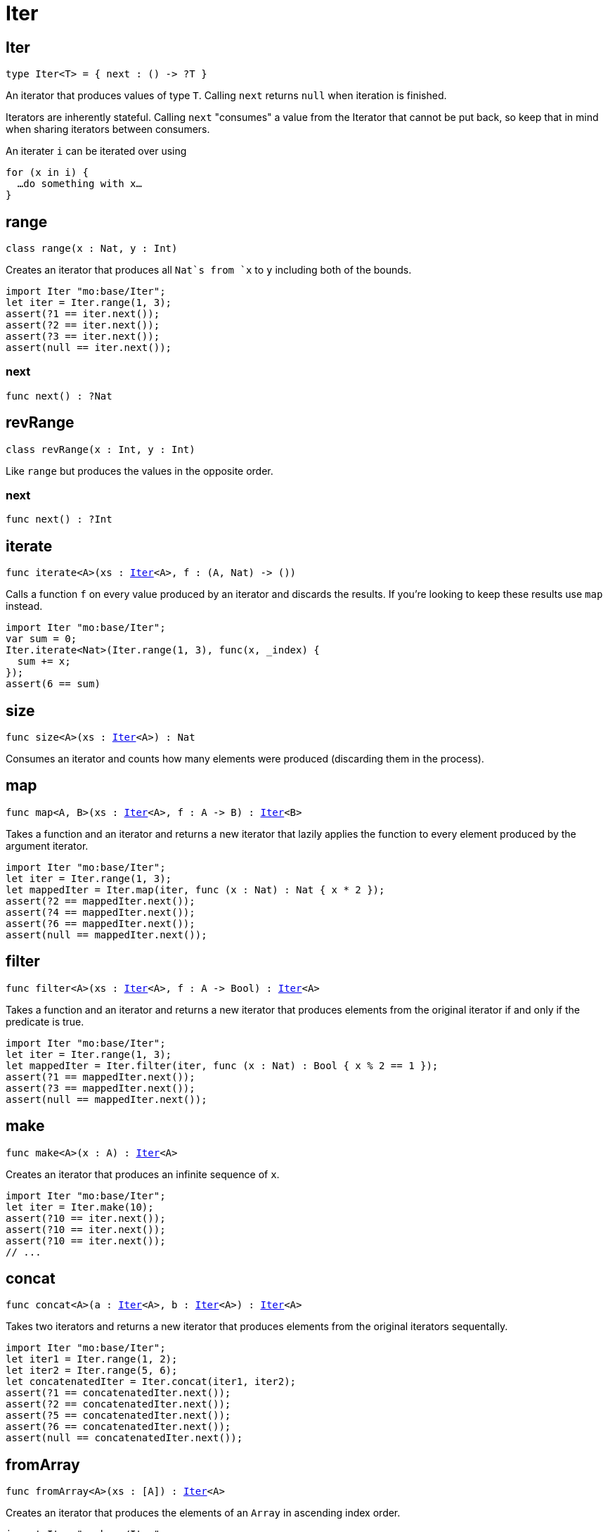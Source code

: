 [[module.Iter]]
= Iter

[[type.Iter]]
== Iter

[source.no-repl,motoko,subs=+macros]
----
type Iter<T> = { next : () -> ?T }
----

An iterator that produces values of type `T`. Calling `next` returns
`null` when iteration is finished.

Iterators are inherently stateful. Calling `next` "consumes" a value from
the Iterator that cannot be put back, so keep that in mind when sharing
iterators between consumers.

An iterater `i` can be iterated over using
```
for (x in i) {
  …do something with x…
}
```

[[type.range]]
== range

[source.no-repl,motoko,subs=+macros]
----
class range(x : Nat, y : Int)
----

Creates an iterator that produces all `Nat`s from `x` to `y` including
both of the bounds.
```motoko
import Iter "mo:base/Iter";
let iter = Iter.range(1, 3);
assert(?1 == iter.next());
assert(?2 == iter.next());
assert(?3 == iter.next());
assert(null == iter.next());
```



[[range.next]]
=== next

[source.no-repl,motoko,subs=+macros]
----
func next() : ?Nat
----



[[type.revRange]]
== revRange

[source.no-repl,motoko,subs=+macros]
----
class revRange(x : Int, y : Int)
----

Like `range` but produces the values in the opposite
order.



[[revRange.next]]
=== next

[source.no-repl,motoko,subs=+macros]
----
func next() : ?Int
----



[[iterate]]
== iterate

[source.no-repl,motoko,subs=+macros]
----
func iterate<A>(xs : xref:#type.Iter[Iter]<A>, f : (A, Nat) -> ())
----

Calls a function `f` on every value produced by an iterator and discards
the results. If you're looking to keep these results use `map` instead.

```motoko
import Iter "mo:base/Iter";
var sum = 0;
Iter.iterate<Nat>(Iter.range(1, 3), func(x, _index) {
  sum += x;
});
assert(6 == sum)
```

[[size]]
== size

[source.no-repl,motoko,subs=+macros]
----
func size<A>(xs : xref:#type.Iter[Iter]<A>) : Nat
----

Consumes an iterator and counts how many elements were produced
(discarding them in the process).

[[map]]
== map

[source.no-repl,motoko,subs=+macros]
----
func map<A, B>(xs : xref:#type.Iter[Iter]<A>, f : A -> B) : xref:#type.Iter[Iter]<B>
----

Takes a function and an iterator and returns a new iterator that lazily applies
the function to every element produced by the argument iterator.
```motoko
import Iter "mo:base/Iter";
let iter = Iter.range(1, 3);
let mappedIter = Iter.map(iter, func (x : Nat) : Nat { x * 2 });
assert(?2 == mappedIter.next());
assert(?4 == mappedIter.next());
assert(?6 == mappedIter.next());
assert(null == mappedIter.next());
```

[[filter]]
== filter

[source.no-repl,motoko,subs=+macros]
----
func filter<A>(xs : xref:#type.Iter[Iter]<A>, f : A -> Bool) : xref:#type.Iter[Iter]<A>
----

Takes a function and an iterator and returns a new iterator that produces
elements from the original iterator if and only if the predicate is true.
```motoko
import Iter "mo:base/Iter";
let iter = Iter.range(1, 3);
let mappedIter = Iter.filter(iter, func (x : Nat) : Bool { x % 2 == 1 });
assert(?1 == mappedIter.next());
assert(?3 == mappedIter.next());
assert(null == mappedIter.next());
```

[[make]]
== make

[source.no-repl,motoko,subs=+macros]
----
func make<A>(x : A) : xref:#type.Iter[Iter]<A>
----

Creates an iterator that produces an infinite sequence of `x`.
```motoko
import Iter "mo:base/Iter";
let iter = Iter.make(10);
assert(?10 == iter.next());
assert(?10 == iter.next());
assert(?10 == iter.next());
// ...
```

[[concat]]
== concat

[source.no-repl,motoko,subs=+macros]
----
func concat<A>(a : xref:#type.Iter[Iter]<A>, b : xref:#type.Iter[Iter]<A>) : xref:#type.Iter[Iter]<A>
----

Takes two iterators and returns a new iterator that produces
elements from the original iterators sequentally.
```motoko
import Iter "mo:base/Iter";
let iter1 = Iter.range(1, 2);
let iter2 = Iter.range(5, 6);
let concatenatedIter = Iter.concat(iter1, iter2);
assert(?1 == concatenatedIter.next());
assert(?2 == concatenatedIter.next());
assert(?5 == concatenatedIter.next());
assert(?6 == concatenatedIter.next());
assert(null == concatenatedIter.next());
```

[[fromArray]]
== fromArray

[source.no-repl,motoko,subs=+macros]
----
func fromArray<A>(xs : pass:[[]Apass:[]]) : xref:#type.Iter[Iter]<A>
----

Creates an iterator that produces the elements of an `Array` in ascending index order.
```motoko
import Iter "mo:base/Iter";
let iter = Iter.fromArray([1, 2, 3]);
assert(?1 == iter.next());
assert(?2 == iter.next());
assert(?3 == iter.next());
assert(null == iter.next());
```

[[fromArrayMut]]
== fromArrayMut

[source.no-repl,motoko,subs=+macros]
----
func fromArrayMut<A>(xs : pass:[[]var Apass:[]]) : xref:#type.Iter[Iter]<A>
----

Like `fromArray` but for `Array`s with mutable elements. Captures
the elements of the `Array` at the time the iterator is created, so
further modifications won't be reflected in the iterator.

[[fromList]]
== fromList

[source.no-repl,motoko,subs=+macros]
----
let fromList
----

Like `fromArray` but for Lists.

[[toArray]]
== toArray

[source.no-repl,motoko,subs=+macros]
----
func toArray<A>(xs : xref:#type.Iter[Iter]<A>) : pass:[[]Apass:[]]
----

Consumes an iterator and collects its produced elements in an `Array`.
```motoko
import Iter "mo:base/Iter";
let iter = Iter.range(1, 3);
assert([1, 2, 3] == Iter.toArray(iter));
```

[[toArrayMut]]
== toArrayMut

[source.no-repl,motoko,subs=+macros]
----
func toArrayMut<A>(xs : xref:#type.Iter[Iter]<A>) : pass:[[]var Apass:[]]
----

Like `toArray` but for `Array`s with mutable elements.

[[toList]]
== toList

[source.no-repl,motoko,subs=+macros]
----
func toList<A>(xs : xref:#type.Iter[Iter]<A>) : xref:List.adoc#type.List[List.List]<A>
----

Like `toArray` but for Lists.

[[sort]]
== sort

[source.no-repl,motoko,subs=+macros]
----
func sort<A>(xs : xref:#type.Iter[Iter]<A>, compare : (A, A) -> xref:Order.adoc#type.Order[Order.Order]) : xref:#type.Iter[Iter]<A>
----

Sorted iterator.  Will iterate over *all* elements to sort them, necessarily.

